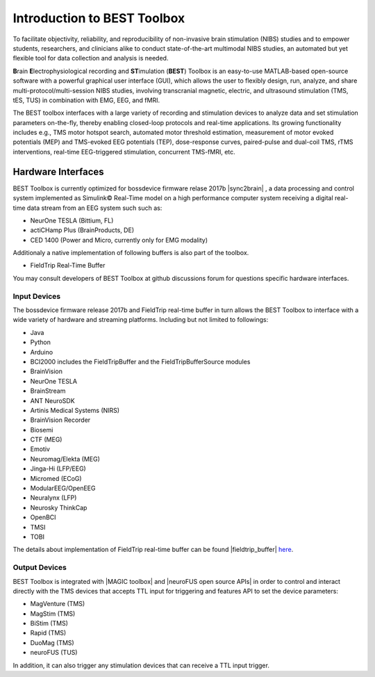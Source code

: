 .. BEST toolbox documentation master file, created by
   sphinx-quickstart on Fri Jul  9 21:52:50 2021.
   You can adapt this file completely to your liking, but it should at least
   contain the root `toctree` directive.



============================================
Introduction to BEST Toolbox
============================================

To facilitate objectivity, reliability, and reproducibility of non-invasive brain stimulation (NIBS) studies and to empower students, researchers, and clinicians alike to conduct state-of-the-art multimodal NIBS studies, an automated but yet flexible tool for data collection and analysis is needed.

**B**\rain **E**\lectrophysiological recording and **ST**\imulation (**BEST**\) Toolbox is an easy-to-use MATLAB-based open-source software with a powerful graphical user interface (GUI), which allows the user to flexibly design, run, analyze, and share multi-protocol/multi-session NIBS studies, involving transcranial magnetic, electric, and ultrasound stimulation (TMS, tES, TUS) in combination with EMG, EEG, and fMRI.

The BEST toolbox interfaces with a large variety of recording and stimulation devices to analyze data and set stimulation parameters on-the-fly, thereby enabling closed-loop protocols and real-time applications. Its growing functionality includes e.g., TMS motor hotspot search, automated motor threshold estimation, measurement of motor evoked potentials (MEP) and TMS-evoked EEG potentials (TEP), dose-response curves, paired-pulse and dual-coil TMS, rTMS interventions, real-time EEG-triggered stimulation, concurrent TMS-fMRI, etc.





Hardware Interfaces
=============================================

BEST Toolbox is currently optimized for bossdevice firmware relase 2017b |sync2brain| , a data processing and control system implemented as Simulink© Real-Time model on a high performance computer system receiving a digital real-time data stream from an EEG system such such as:

* NeurOne TESLA (Bittium, FL)

* actiCHamp Plus (BrainProducts, DE)

* CED 1400 (Power and Micro, currently only for EMG modality)

Additionaly a native implementation of following buffers is also part of the toolbox.

* FieldTrip Real-Time Buffer 

You may consult developers of BEST Toolbox at github discussions forum for questions specific hardware interfaces. 

Input Devices
---------------------------------------------

The bossdevice firmware release 2017b and FieldTrip real-time buffer in turn allows the BEST Toolbox to interface with a wide variety of hardware and streaming platforms. Including but not limited to followings:

* Java

* Python

* Arduino

* BCI2000 includes the FieldTripBuffer and the FieldTripBufferSource modules

* BrainVision

* NeurOne TESLA

* BrainStream

* ANT NeuroSDK

* Artinis Medical Systems (NIRS)

* BrainVision Recorder

* Biosemi

* CTF (MEG)

* Emotiv

* Neuromag/Elekta (MEG)

* Jinga-Hi (LFP/EEG)

* Micromed (ECoG)

* ModularEEG/OpenEEG

* Neuralynx (LFP)

* Neurosky ThinkCap

* OpenBCI

* TMSI

* TOBI

The details about implementation of FieldTrip real-time buffer can be found |fieldtrip_buffer| `here <https://www.fieldtriptoolbox.org/development/realtime/implementation/>`_. 

Output Devices
----------------------------------------------

BEST Toolbox is integrated with |MAGIC toolbox| and |neuroFUS open source APIs|  in order to control and interact directly with the TMS devices that accepts TTL input for triggering and features API to set the device parameters:

* MagVenture (TMS)

* MagStim (TMS)

* BiStim (TMS)

* Rapid (TMS)

* DuoMag (TMS)

* neuroFUS (TUS)


In addition, it can also trigger any stimulation devices that can receive a TTL input trigger.


.. |sync2brain| raw:: html
   
   <a href="https://sync2brain.com/" target="_blank">sync2brain.</a>
   
 .. |fieldtrip_buffer| raw:: html
   
   <a href="https://www.fieldtriptoolbox.org/development/realtime/implementation/" target="_blank">here.</a>
   
.. |MAGIC toolbox| raw:: html
   
   <a href="https://github.com/nigelrogasch/MAGIC/" target="_blank">MAGIC toolbox</a>

.. |neuroFUS open source APIs| raw:: html
   
   <a href="https://github.com/umair-hassan/neurofus-api/" target="_blank">neuroFUS open source APIs</a>